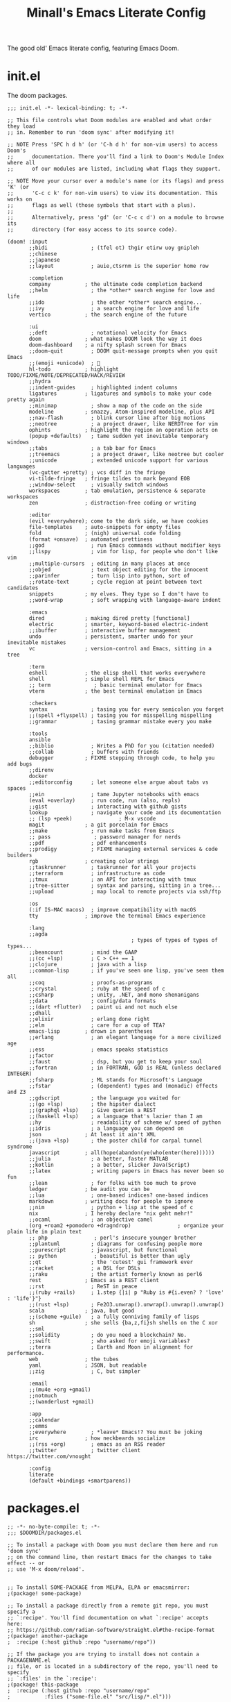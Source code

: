 #+title: Minall's Emacs Literate Config

The good old' Emacs literate config, featuring Emacs Doom.

* init.el

The doom packages.

#+begin_src elisp :tangle init.el
;;; init.el -*- lexical-binding: t; -*-

;; This file controls what Doom modules are enabled and what order they load
;; in. Remember to run 'doom sync' after modifying it!

;; NOTE Press 'SPC h d h' (or 'C-h d h' for non-vim users) to access Doom's
;;      documentation. There you'll find a link to Doom's Module Index where all
;;      of our modules are listed, including what flags they support.

;; NOTE Move your cursor over a module's name (or its flags) and press 'K' (or
;;      'C-c c k' for non-vim users) to view its documentation. This works on
;;      flags as well (those symbols that start with a plus).
;;
;;      Alternatively, press 'gd' (or 'C-c c d') on a module to browse its
;;      directory (for easy access to its source code).

(doom! :input
       ;;bidi              ; (tfel ot) thgir etirw uoy gnipleh
       ;;chinese
       ;;japanese
       ;;layout            ; auie,ctsrnm is the superior home row

       :completion
       company           ; the ultimate code completion backend
       ;;helm              ; the *other* search engine for love and life
       ;;ido               ; the other *other* search engine...
       ;;ivy               ; a search engine for love and life
       vertico           ; the search engine of the future

       :ui
       ;;deft              ; notational velocity for Emacs
       doom              ; what makes DOOM look the way it does
       doom-dashboard    ; a nifty splash screen for Emacs
       ;;doom-quit         ; DOOM quit-message prompts when you quit Emacs
       ;;(emoji +unicode)  ; 🙂
       hl-todo           ; highlight TODO/FIXME/NOTE/DEPRECATED/HACK/REVIEW
       ;;hydra
       ;;indent-guides     ; highlighted indent columns
       ligatures         ; ligatures and symbols to make your code pretty again
       ;;minimap           ; show a map of the code on the side
       modeline          ; snazzy, Atom-inspired modeline, plus API
       ;;nav-flash         ; blink cursor line after big motions
       ;;neotree           ; a project drawer, like NERDTree for vim
       ophints           ; highlight the region an operation acts on
       (popup +defaults)   ; tame sudden yet inevitable temporary windows
       ;;tabs              ; a tab bar for Emacs
       ;;treemacs          ; a project drawer, like neotree but cooler
       ;;unicode           ; extended unicode support for various languages
       (vc-gutter +pretty) ; vcs diff in the fringe
       vi-tilde-fringe   ; fringe tildes to mark beyond EOB
       ;;window-select     ; visually switch windows
       workspaces        ; tab emulation, persistence & separate workspaces
       zen               ; distraction-free coding or writing

       :editor
       (evil +everywhere); come to the dark side, we have cookies
       file-templates    ; auto-snippets for empty files
       fold              ; (nigh) universal code folding
       (format +onsave)  ; automated prettiness
       ;;god               ; run Emacs commands without modifier keys
       ;;lispy             ; vim for lisp, for people who don't like vim
       ;;multiple-cursors  ; editing in many places at once
       ;;objed             ; text object editing for the innocent
       ;;parinfer          ; turn lisp into python, sort of
       ;;rotate-text       ; cycle region at point between text candidates
       snippets          ; my elves. They type so I don't have to
       ;;word-wrap         ; soft wrapping with language-aware indent

       :emacs
       dired             ; making dired pretty [functional]
       electric          ; smarter, keyword-based electric-indent
       ;;ibuffer         ; interactive buffer management
       undo              ; persistent, smarter undo for your inevitable mistakes
       vc                ; version-control and Emacs, sitting in a tree

       :term
       eshell            ; the elisp shell that works everywhere
       shell             ; simple shell REPL for Emacs
       ;; term              ; basic terminal emulator for Emacs
       vterm             ; the best terminal emulation in Emacs

       :checkers
       syntax              ; tasing you for every semicolon you forget
       ;;(spell +flyspell) ; tasing you for misspelling mispelling
       ;;grammar           ; tasing grammar mistake every you make

       :tools
       ansible
       ;;biblio            ; Writes a PhD for you (citation needed)
       ;;collab            ; buffers with friends
       debugger          ; FIXME stepping through code, to help you add bugs
       ;;direnv
       docker
       ;;editorconfig      ; let someone else argue about tabs vs spaces
       ;;ein               ; tame Jupyter notebooks with emacs
       (eval +overlay)     ; run code, run (also, repls)
       ;;gist              ; interacting with github gists
       lookup              ; navigate your code and its documentation
       ;; (lsp +peek)               ; M-x vscode
       magit             ; a git porcelain for Emacs
       ;;make              ; run make tasks from Emacs
       ;; pass              ; password manager for nerds
       ;;pdf               ; pdf enhancements
       ;;prodigy           ; FIXME managing external services & code builders
       rgb               ; creating color strings
       ;;taskrunner        ; taskrunner for all your projects
       ;;terraform         ; infrastructure as code
       ;;tmux              ; an API for interacting with tmux
       ;;tree-sitter       ; syntax and parsing, sitting in a tree...
       ;;upload            ; map local to remote projects via ssh/ftp

       :os
       (:if IS-MAC macos)  ; improve compatibility with macOS
       tty               ; improve the terminal Emacs experience

       :lang
       ;;agda
                                        ; types of types of types of types...
       ;;beancount         ; mind the GAAP
       ;;(cc +lsp)         ; C > C++ == 1
       ;;clojure           ; java with a lisp
       ;;common-lisp       ; if you've seen one lisp, you've seen them all
       ;;coq               ; proofs-as-programs
       ;;crystal           ; ruby at the speed of c
       ;;csharp            ; unity, .NET, and mono shenanigans
       ;;data              ; config/data formats
       ;;(dart +flutter)   ; paint ui and not much else
       ;;dhall
       ;;elixir            ; erlang done right
       ;;elm               ; care for a cup of TEA?
       emacs-lisp        ; drown in parentheses
       ;;erlang            ; an elegant language for a more civilized age
       ;;ess               ; emacs speaks statistics
       ;;factor
       ;;faust             ; dsp, but you get to keep your soul
       ;;fortran           ; in FORTRAN, GOD is REAL (unless declared INTEGER)
       ;;fsharp            ; ML stands for Microsoft's Language
       ;;fstar             ; (dependent) types and (monadic) effects and Z3
       ;;gdscript          ; the language you waited for
       ;;(go +lsp)         ; the hipster dialect
       ;;(graphql +lsp)    ; Give queries a REST
       ;;(haskell +lsp)    ; a language that's lazier than I am
       ;;hy                ; readability of scheme w/ speed of python
       ;;idris             ; a language you can depend on
       json              ; At least it ain't XML
       ;;(java +lsp)       ; the poster child for carpal tunnel syndrome
       javascript        ; all(hope(abandon(ye(who(enter(here))))))
       ;;julia             ; a better, faster MATLAB
       ;;kotlin            ; a better, slicker Java(Script)
       ;;latex             ; writing papers in Emacs has never been so fun
       ;;lean              ; for folks with too much to prove
       ledger            ; be audit you can be
       ;;lua               ; one-based indices? one-based indices
       markdown          ; writing docs for people to ignore
       ;;nim               ; python + lisp at the speed of c
       nix               ; I hereby declare "nix geht mehr!"
       ;;ocaml             ; an objective camel
       (org +roam2 +pomodoro +dragndrop)               ; organize your plain life in plain text
       ;; php               ; perl's insecure younger brother
       ;;plantuml          ; diagrams for confusing people more
       ;;purescript        ; javascript, but functional
       ;; python            ; beautiful is better than ugly
       ;;qt                ; the 'cutest' gui framework ever
       ;;racket            ; a DSL for DSLs
       ;;raku              ; the artist formerly known as perl6
       rest              ; Emacs as a REST client
       ;;rst               ; ReST in peace
       ;;(ruby +rails)     ; 1.step {|i| p "Ruby is #{i.even? ? 'love' : 'life'}"}
       ;;(rust +lsp)       ; Fe2O3.unwrap().unwrap().unwrap().unwrap()
       scala             ; java, but good
       ;;(scheme +guile)   ; a fully conniving family of lisps
       sh                ; she sells {ba,z,fi}sh shells on the C xor
       ;;sml
       ;;solidity          ; do you need a blockchain? No.
       ;;swift             ; who asked for emoji variables?
       ;;terra             ; Earth and Moon in alignment for performance.
       web               ; the tubes
       yaml              ; JSON, but readable
       ;;zig               ; C, but simpler

       :email
       ;;(mu4e +org +gmail)
       ;;notmuch
       ;;(wanderlust +gmail)

       :app
       ;;calendar
       ;;emms
       ;;everywhere        ; *leave* Emacs!? You must be joking
       irc               ; how neckbeards socialize
       ;;(rss +org)        ; emacs as an RSS reader
       ;;twitter           ; twitter client https://twitter.com/vnought

       :config
       literate
       (default +bindings +smartparens))
#+end_src

* packages.el

#+begin_src elisp :tangle packages.el
;; -*- no-byte-compile: t; -*-
;;; $DOOMDIR/packages.el

;; To install a package with Doom you must declare them here and run 'doom sync'
;; on the command line, then restart Emacs for the changes to take effect -- or
;; use 'M-x doom/reload'.


;; To install SOME-PACKAGE from MELPA, ELPA or emacsmirror:
;(package! some-package)

;; To install a package directly from a remote git repo, you must specify a
;; `:recipe'. You'll find documentation on what `:recipe' accepts here:
;; https://github.com/radian-software/straight.el#the-recipe-format
;(package! another-package
;  :recipe (:host github :repo "username/repo"))

;; If the package you are trying to install does not contain a PACKAGENAME.el
;; file, or is located in a subdirectory of the repo, you'll need to specify
;; `:files' in the `:recipe':
;(package! this-package
;  :recipe (:host github :repo "username/repo"
;           :files ("some-file.el" "src/lisp/*.el")))

;; If you'd like to disable a package included with Doom, you can do so here
;; with the `:disable' property:
;(package! builtin-package :disable t)

;; You can override the recipe of a built in package without having to specify
;; all the properties for `:recipe'. These will inherit the rest of its recipe
;; from Doom or MELPA/ELPA/Emacsmirror:
;(package! builtin-package :recipe (:nonrecursive t))
;(package! builtin-package-2 :recipe (:repo "myfork/package"))

;; Specify a `:branch' to install a package from a particular branch or tag.
;; This is required for some packages whose default branch isn't 'master' (which
;; our package manager can't deal with; see radian-software/straight.el#279)
;(package! builtin-package :recipe (:branch "develop"))

;; Use `:pin' to specify a particular commit to install.
;(package! builtin-package :pin "1a2b3c4d5e")


;; Doom's packages are pinned to a specific commit and updated from release to
;; release. The `unpin!' macro allows you to unpin single packages...
;(unpin! pinned-package)
;; ...or multiple packages
;(unpin! pinned-package another-pinned-package)
;; ...Or *all* packages (NOT RECOMMENDED; will likely break things)
;(unpin! t)
(package! ellama)
(package! llm-refactoring
  :recipe (:host github :repo "ahyatt/llm"))
(package! auth-source-pass)
(package! gnus-notify+)
(package! restclient)
(package! company-restclient)
(package! ob-restclient)
(package! org-modern)
(package! rjsx-mode)
(package! eterm-256color)
(unpin! org-roam)
(package! org-roam-ui)
(package! org-mime)
(unpin! evil-collection)
(package! gnus-desktop-notify)
(package! all-the-icons-gnus)
(package! dpaste)
#+end_src

* .gnus.el

#+begin_src elisp :tangle .gnus.el
;;; .gnus.el --- GNUS Configuration -*- lexical-binding: t; -*-
;;
;; Copyright (C) 2023 Miguel Suarez
;;
;; Author: Miguel Suarez <suarezmiguelc@icloud.com>
;; Maintainer: Miguel Suarez <suarezmiguelc@icloud.com>
;; Created: October 10, 2023
;; Modified: October 10, 2023
;; Version: 0.0.1
;; Keywords: Symbol’s value as variable is void: finder-known-keywords
;; Homepage: https://github.com/MinallW/.gnus
;; Package-Requires: ((emacs "24.3"))
;;
;; This file is not part of GNU Emacs.
;;
;;; Commentary:
;;
;;  GNUS Configuration
;;
;;; Code:
;;; RSS Servers
;; Reading Mail

(add-to-list 'gnus-secondary-select-methods
             '(nnimap "imap.mail.me.com"
                (nnimap-inbox "INBOX")
                (nnimap-user "suarezmiguelc@icloud.com")
                (nnimap-server-port "imaps")
                ))

(add-to-list 'gnus-secondary-select-methods
             '(nnimap "imap.gmail.com"
                (nnimap-inbox "INBOX")
                (nnimap-user "suarezmiguelc23@gmail.com")
                (nnimap-server-port "imaps")
                ))

;; Specify msmtp since OMG how can't one define different smtp servers in the library?
(setq gnus-posting-styles
      '((".*"
         (signature "Miguel Suárez."))))

;; Sending mail
(add-to-list 'load-path (expand-file-name "~/.emacs.d"))
(require 'smtpmail-multi)

(add-to-list 'smtpmail-multi-accounts
             '(icloud . ("suarezmiguelc@icloud.com"
                        "smtp.mail.me.com"
                        587
                        "suarezmiguelc@icloud.com"
                        starttls nil nil nil)))

(add-to-list 'smtpmail-multi-accounts
             '(gmail . ("suarezmiguelc23@gmail.com"
                        "smtp.gmail.com"
                        587
                        "suarezmiguelc23@gmail.com"
                        starttls nil nil nil)))

(add-to-list 'smtpmail-multi-associations '("suarezmiguelc@icloud.com" icloud))
(add-to-list 'smtpmail-multi-associations '("suarezmiguelc23@gmail.com" gmail))

(setq smtpmail-servers-requiring-authorization "\\.com")
(setq auth-sources '("~/.authinfo"))

(setq nnfolder-directory "/Users/niguelalgelsuarezcalles/Library/Mobile Documents/com~apple~CloudDocs/メール")

;; More Sending configurations
(require 'org-mime)
(setq org-mime-library 'mml)
(add-hook 'message-send-hook 'org-mime-confirm-when-no-multipart)
(setq gnus-dribble-ignore t)

;; Notify and scan every 2 minutes
;; Done by doom modeline
;; (gnus-demon-add-handler 'gnus-demon-scan-news 2 t)
;; (require 'gnus-desktop-notify)
;; (setq gnus-desktop-notify-function 'gnus-desktop-notify-exec
;;       gnus-desktop-notify-exec-program "growlnotify -a Emacs.app -m")
;; (gnus-desktop-notify-mode)
;; (gnus-demon-add-scanmail)


(provide '.gnus)
;;; .gnus.el ends here
#+end_src

* config.el

Remember to change the org-directory according to the system, for Windows and WSL it would be something like this:

(setq org-directory "/mnt/c/Users/suare/iCloudDrive/org")

** Some Basics

#+begin_src elisp
;;; $DOOMDIR/config.el -*- lexical-binding: t; -*-
(setq doom-font (font-spec :family "Fira Code" :size 12 :weight 'semi-light))
;; Easy on the eyes
(setq doom-theme 'doom-gruvbox)
(setq display-line-numbers-type 'visual)
;; Some Globals
(add-to-list 'auto-mode-alist '("\\.tsx\\'" . js-jsx-mode))
(setq auth-sources '("~/.authinfo"))
(require 'epa-file)
(custom-set-variables '(epg-gpg-program  "~/.nix-profile/bin/gpg"))
(epa-file-enable)
;; Fix macos gnupg bug

(fset 'epg-wait-for-status 'ignore)
(setq doom-modeline-buffer-encoding t)
(setq doom-modeline-gnus t)
(setq doom-modeline-time t)
(setq doom-modeline-always-visible-segments '(gnus irc))
(setq doom-modeline-gnus-timer 5)
(global-subword-mode)

;; Do not interrupt typing
(setq company-idle-delay 0.7)
#+end_src

** Important Folders, change per machine

Use the cloud provider local folder for sincronization.

#+begin_src elisp
(setq org-directory "~/Library/Mobile Documents/com~apple~CloudDocs/org/")
#+end_src

** LLM

Install ellama.

#+begin_src elisp
(after! ellama
  (setq ellama-language "English")
  (setq ellama-user-nick "みなる")
  (setq ellama-assistant-nick "Eーらま")
  (require 'llm-ollama)
  (setq ellama-provider
          (make-llm-ollama
           :chat-model "codellama" :embedding-model "codellama")))
#+end_src

** Org-Mode configurations

#+begin_src elisp
(after! org
  (setq org-babel-default-header-args
        '((:results . "output code replace")
          (:noweb . "yes")
          (:eval . "never-export")
          (:exports . "both")))

  (org-clock-persistence-insinuate)
  (setq org-timestamp-formats '("%Y-%m-%d %a %H:%M" . "%Y-%m-%d %a %H:%M"))
  (org-babel-do-load-languages
    'org-babel-load-languages
    '(
    (emacs-lisp . t)
    (ledger . t)         ;this is the important one for this tutorial
    (sh . t)
    (js . t)
    ))

  (add-hook 'org-mode-hook 'turn-on-auto-fill)
  (global-org-modern-mode)

  (setq
   ;; Edit settings
   ;; org-auto-align-tags nil
   ;; org-tags-column 0
   org-log-done nil
   org-catch-invisible-edits 'show-and-error
   org-insert-heading-respect-content t
   org-journal-file-type 'weekly

   ;; Org styling, hide markup etc.
   org-hide-emphasis-markers t
   org-pretty-entities t
   org-ellipsis "…"

   ;; Agenda styling
   org-agenda-block-separator ?─)

  (setq org-startup-folded t)

  (add-to-list 'org-src-lang-modes (cons "jsx" 'rjsx-mode))
  (defun org-babel-noweb-wrap (&optional regexp)
    "Return regexp matching a Noweb reference.

   Match any reference, or only those matching REGEXP, if non-nil.

   When matching, reference is stored in match group 1."

    (rx-to-string
     `(and (or "<<" "<<-")
           (group
            (not (or " " "\t" "\n"))
            (? (*? any) (not (or " " "\t" "\n"))))
           (or ">>" "->>")))))
#+end_src

** Gnus

#+begin_src elisp
(add-hook 'gnus-part-display-hook '+zen/toggle)
(setq gnus-asynchronous t)
#+end_src

** IRC

#+begin_src elisp
(defun my-fetch-password (&rest params)
  (require 'auth-source)
  (let ((match (car (apply 'auth-source-search params))))
    (if match
        (let ((secret (plist-get match :secret)))
          (if (functionp secret)
              (funcall secret)
            secret))
      (error "Password not found for %S" params))))

(defun my-nickserv-password (server)
  (my-fetch-password :user "Minall" :host "irc.libera.chat"))

(setq circe-network-options
      '(("Libera Chat"
         :nick "Minall"
         :nickserv-password my-nickserv-password)))

  (setq circe-reduce-lurker-spam t)
  (require 'lui-autopaste)
  (add-hook 'circe-channel-mode-hook 'enable-lui-autopaste)
  (setq circe-format-say "{nick:-16s} {body}")
  (load "lui-logging" nil t)
  (enable-lui-logging-globally)
  (setq lui-logging-directory '"/Users/niguelalgelsuarezcalles/Library/Mobile Documents/com~apple~CloudDocs/メール/IRC")
  (setq circe-format-self-say "<{nick}> {body}")
  (setq
   lui-time-stamp-position 'right-margin
   lui-time-stamp-format "%H:%M")

  (add-hook 'lui-mode-hook 'my-circe-set-margin)
  (defun my-circe-set-margin ()
    (setq right-margin-width 5))

  (setq
   lui-time-stamp-position 'right-margin
   lui-fill-type nil)

  (add-hook 'lui-mode-hook 'my-lui-setup)
  (defun my-lui-setup ()
    (setq
     fringes-outside-margins t
     right-margin-width 5
     word-wrap t
     wrap-prefix "    "))

  (setq lui-track-bar-behavior 'before-switch-to-buffer)
  (enable-lui-track-bar)
#+end_src
